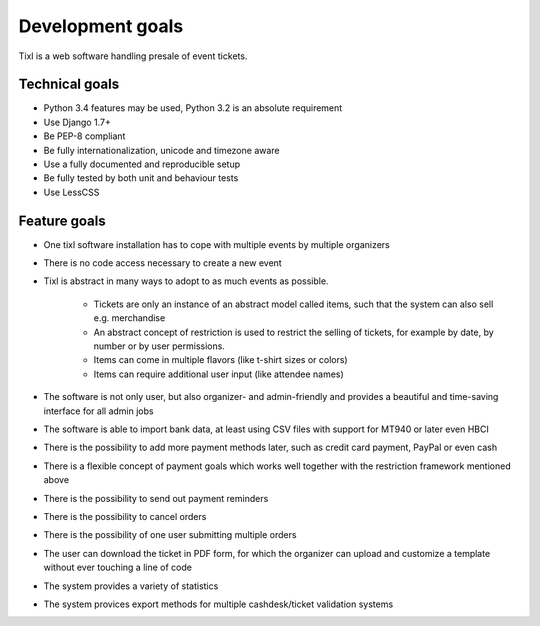 Development goals
=================

Tixl is a web software handling presale of event tickets.

Technical goals
---------------

* Python 3.4 features may be used, Python 3.2 is an absolute requirement
* Use Django 1.7+
* Be PEP-8 compliant
* Be fully internationalization, unicode and timezone aware
* Use a fully documented and reproducible setup
* Be fully tested by both unit and behaviour tests
* Use LessCSS

Feature goals
-------------

* One tixl software installation has to cope with multiple events by multiple organizers
* There is no code access necessary to create a new event
* Tixl is abstract in many ways to adopt to as much events as possible.

    * Tickets are only an instance of an abstract model called items, such that the system can also sell e.g. merchandise
    * An abstract concept of restriction is used to restrict the selling of tickets, for example by date, by number or by user permissions.
    * Items can come in multiple flavors (like t-shirt sizes or colors)
    * Items can require additional user input (like attendee names)

* The software is not only user, but also organizer- and admin-friendly and provides a beautiful and time-saving interface for all admin jobs
* The software is able to import bank data, at least using CSV files with support for MT940 or later even HBCI
* There is the possibility to add more payment methods later, such as credit card payment, PayPal or even cash
* There is a flexible concept of payment goals which works well together with the restriction framework mentioned above
* There is the possibility to send out payment reminders
* There is the possibility to cancel orders
* There is the possibility of one user submitting multiple orders
* The user can download the ticket in PDF form, for which the organizer can upload and customize a template without ever touching a line of code
* The system provides a variety of statistics
* The system provices export methods for multiple cashdesk/ticket validation systems
